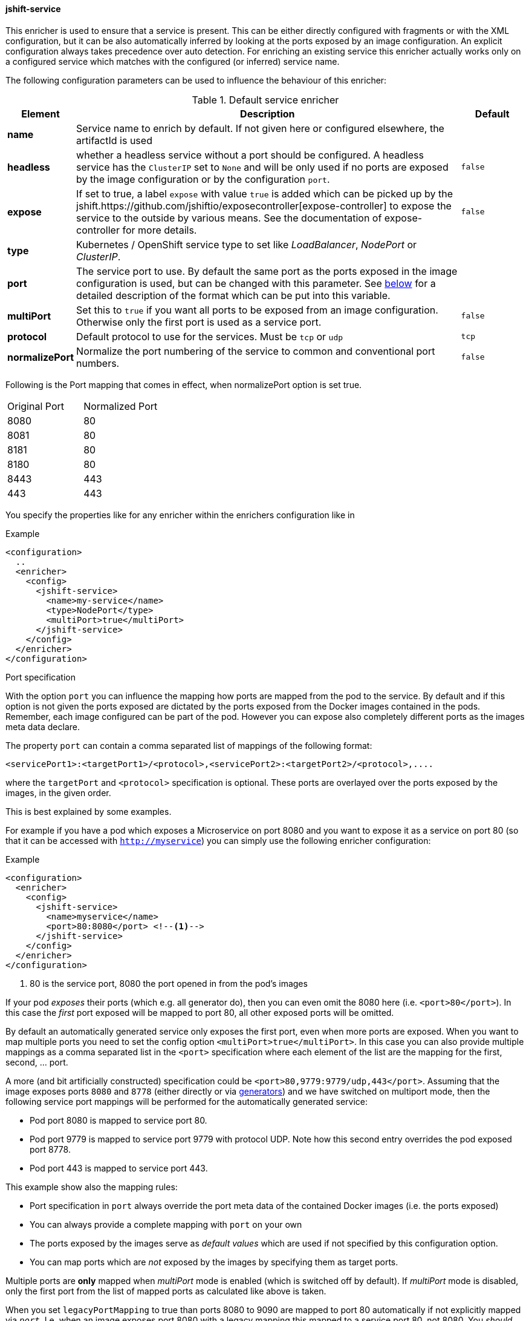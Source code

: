 
[[jshift-service]]
==== jshift-service

This enricher is used to ensure that a service is present.
This can be either directly configured with fragments or with the XML configuration, but it can be also automatically inferred by looking at the ports exposed by an image configuration.
An explicit configuration always takes precedence over auto detection. For enriching an existing service this enricher actually works only on a configured service which matches with the configured (or inferred) service name.

The following configuration parameters can be used to influence the behaviour of this enricher:

[[enricher-jshift-service]]
.Default service enricher
[cols="1,6,1"]
|===
| Element | Description | Default

| *name*
| Service name to enrich by default. If not given here or configured elsewhere, the artifactId is used
|

| *headless*
| whether a headless service without a port should be configured. A headless service has the `ClusterIP` set to `None` and will be only used if no ports are exposed by the image configuration or by the configuration `port`.

| `false`

| *expose*
| If set to true, a label `expose` with value `true` is added which can be picked up by the jshift.https://github.com/jshiftio/exposecontroller[expose-controller] to expose the service to the outside by various means. See the documentation of expose-controller for more details.
| `false`

| *type*
| Kubernetes / OpenShift service type to set like _LoadBalancer_, _NodePort_ or _ClusterIP_.
|

| *port*
| The service port to use. By default the same port as the ports exposed in the image configuration is used, but can be changed with this parameter. See <<jshift-service-ports,below>> for a detailed description of the format which can be put into this variable.
|

| *multiPort*
| Set this to `true` if you want all ports to be exposed from an image configuration. Otherwise only the first port is used as a service port.
| `false`

| *protocol*
| Default protocol to use for the services. Must be `tcp` or `udp`
| `tcp`

| *normalizePort*
| Normalize the port numbering of the service to common and conventional port numbers.
| `false`
|===


Following is the Port mapping that comes in effect, when normalizePort option is set true.

[cols="1,1"]
|===
| Original Port | Normalized Port
| 8080 | 80
| 8081 | 80
| 8181 | 80
| 8180 | 80
| 8443 | 443
| 443 | 443
|===

You specify the properties like for any enricher within the enrichers configuration like in

.Example
[source,xml,indent=0,subs="verbatim,quotes,attributes"]
-----
<configuration>
  ..
  <enricher>
    <config>
      <jshift-service>
        <name>my-service</name>
        <type>NodePort</type>
        <multiPort>true</multiPort>
      </jshift-service>
    </config>
  </enricher>
</configuration>
-----

[[jshift-service-ports]]
.Port specification

With the option `port` you can influence the mapping how ports are mapped from the pod to the service.
By default and if this option is not given the ports exposed are dictated by the ports exposed from the Docker images contained in the pods.
Remember, each image configured can be part of the pod.
However you can expose also completely different ports as the images meta data declare.

The property `port` can contain a comma separated list of mappings of the following format:

[source,text,subs="verbatim,quotes,attributes"]
-----
<servicePort1>:<targetPort1>/<protocol>,<servicePort2>:<targetPort2>/<protocol>,....
-----

where the `targetPort` and `<protocol>` specification is optional. These ports are overlayed over the ports exposed by the images, in the given order.

This is best explained by some examples.

For example if you have a pod which exposes a Microservice on port 8080 and you want to expose it as a service on port 80 (so that it can be accessed with `http://myservice`)  you can simply use the following enricher configuration:

.Example
[source,xml,indent=0,subs="verbatim,quotes,attributes"]
-----
<configuration>
  <enricher>
    <config>
      <jshift-service>
        <name>myservice</name>
        <port>80:8080</port> <!--1-->
      </jshift-service>
    </config>
  </enricher>
</configuration>
-----
<1> 80 is the service port, 8080 the port opened in from the pod's images

If your pod _exposes_ their ports (which e.g. all generator do), then you can even omit the 8080 here (i.e. `<port>80</port>`).
In this case the _first_ port exposed will be mapped to port 80, all other exposed ports will be omitted.

By default an automatically generated service only exposes the first port, even when more ports are exposed.
When you want to map multiple ports you need to set the config option `<multiPort>true</multiPort>`.
In this case you can also provide multiple mappings as a comma separated list in the `<port>` specification where each element of the list are the mapping for the first, second, ... port.

A more (and bit artificially constructed) specification could be `<port>80,9779:9779/udp,443</port>`.
Assuming that the image exposes ports `8080` and `8778` (either directly or via <<generators,generators>>) and we have switched on multiport mode, then the following service port mappings will be performed for the automatically generated service:

* Pod port 8080 is mapped to service port 80.
* Pod port 9779 is mapped to service port 9779 with protocol UDP. Note how this second entry overrides the pod exposed port 8778.
* Pod port 443 is mapped to service port 443.

This example show also the mapping rules:

* Port specification in `port` always override the port meta data of the contained Docker images (i.e. the ports exposed)
* You can always provide a complete mapping with `port` on your own
* The ports exposed by the images serve as _default values_ which are used if not specified by this configuration option.
* You can map ports which are _not_ exposed by the images by specifying them as target ports.

Multiple ports are **only** mapped when _multiPort_ mode is enabled (which is switched off by default). If _multiPort_ mode is disabled, only the first port from the list of mapped ports as calculated like above is taken.

When you set `legacyPortMapping` to true than ports 8080 to 9090 are mapped to port 80 automatically if not explicitly mapped via `_port_`. I.e. when an image exposes port 8080 with a legacy mapping this mapped to a service port 80, not 8080. You _should not_ switch this on for any good reason. In fact it might be that this option can vanish anytime.
